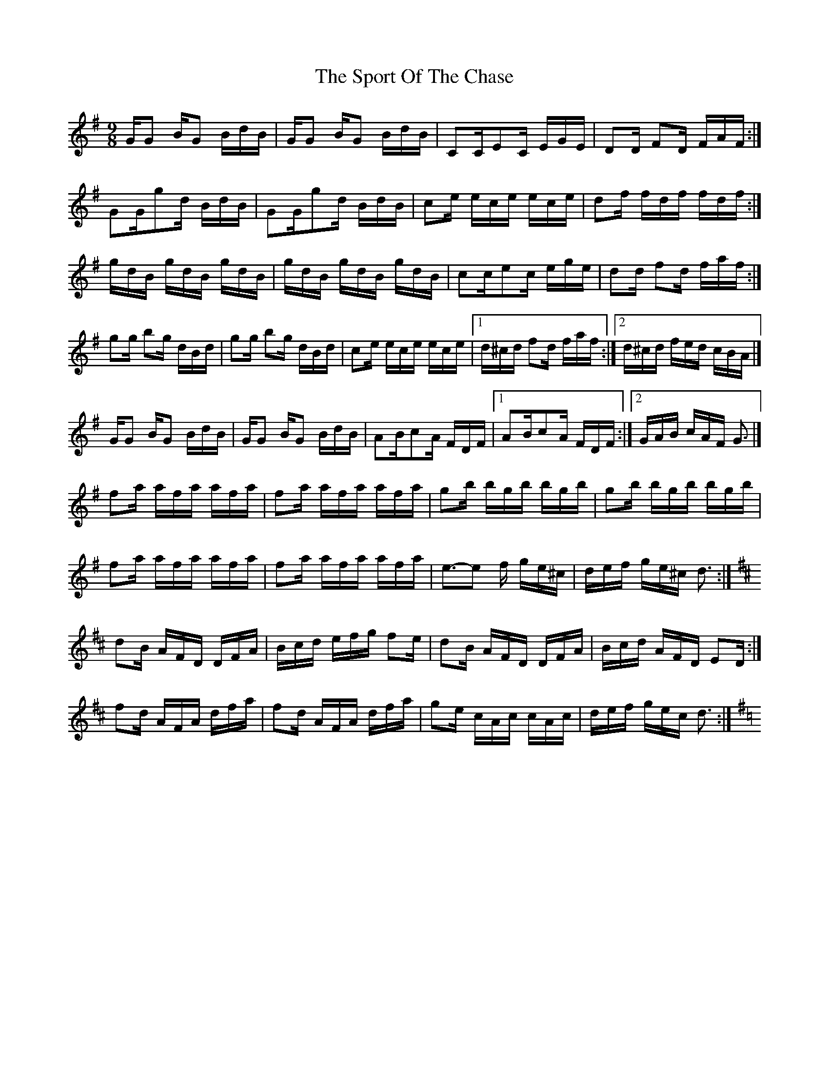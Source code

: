 X: 5
T: Sport Of The Chase, The
Z: DavidT
S: https://thesession.org/tunes/854#setting29992
R: slip jig
M: 9/8
L: 1/8
K: Gmaj
G/G B/G B/d/B/  |G/G B/G B/d/B/ |CC/EC/ E/G/E/ | DD/ FD/ F/A/F/ :|
GG/gd/ B/d/B/ | GG/gd/ B/d/B/ | ce/ e/c/e/ e/c/e/ | df/ f/d/f/ f/d/f/ :|
g/d/B/ g/d/B/ g/d/B/ | g/d/B/ g/d/B/ g/d/B/ | cc/ec/ e/g/e/ |  dd/ fd/ f/a/f/ :|
gg/ bg/ d/B/d/ | gg/ bg/ d/B/d/ | ce/ e/c/e/ e/c/e/ |1 d/^c/d/ fd/ f/a/f/ :|2 d/^c/d/ f/e/d/ c/B/A/ |]
G/G B/G B/d/B/  |G/G B/G B/d/B/ | AB/cA/ F/D/F/ |1 AB/cA/ F/D/F/ :|2  G/A/B/ c/A/F/ G3/|]
fa/ a/f/a/ a/f/a/ | fa/ a/f/a/ a/f/a/ | gb/ b/g/b/ b/g/b/ |  gb/ b/g/b/ b/g/b/ |
fa/ a/f/a/ a/f/a/ | fa/ a/f/a/ a/f/a/ | e>-e2 f/ g/e/^c/ | d/e/f/ g/e/^c/ d3/ :|
K:D |
dB/ A/F/D/ D/F/A/ | B/c/d/ e/f/g/ fe/ | dB/ A/F/D/ D/F/A/ | B/c/d/ A/F/D/ ED/ :|
fd/ A/F/A/ d/f/a/ | fd/ A/F/A/ d/f/a/ | ge/ c/A/c/ c/A/c/ | d/e/f/ g/e/c/ d3/ :|
K:G |
